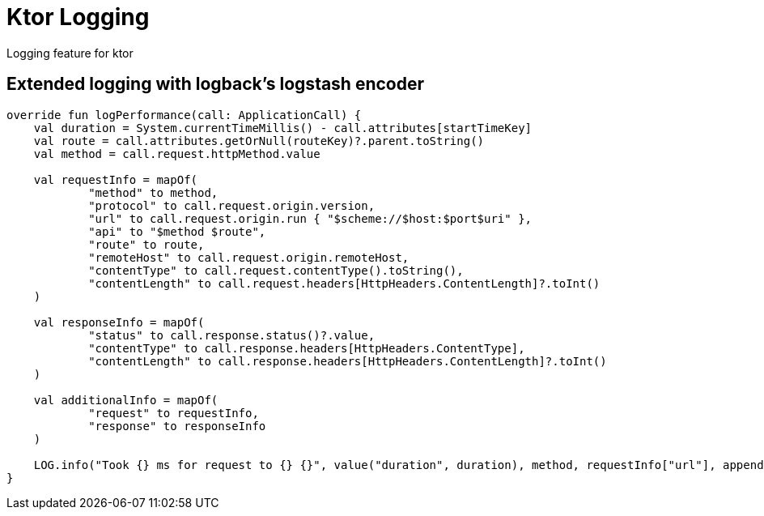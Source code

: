 = Ktor Logging

Logging feature for ktor

== Extended logging with logback's logstash encoder
[source,kotlin]
----
override fun logPerformance(call: ApplicationCall) {
    val duration = System.currentTimeMillis() - call.attributes[startTimeKey]
    val route = call.attributes.getOrNull(routeKey)?.parent.toString()
    val method = call.request.httpMethod.value

    val requestInfo = mapOf(
            "method" to method,
            "protocol" to call.request.origin.version,
            "url" to call.request.origin.run { "$scheme://$host:$port$uri" },
            "api" to "$method $route",
            "route" to route,
            "remoteHost" to call.request.origin.remoteHost,
            "contentType" to call.request.contentType().toString(),
            "contentLength" to call.request.headers[HttpHeaders.ContentLength]?.toInt()
    )

    val responseInfo = mapOf(
            "status" to call.response.status()?.value,
            "contentType" to call.response.headers[HttpHeaders.ContentType],
            "contentLength" to call.response.headers[HttpHeaders.ContentLength]?.toInt()
    )

    val additionalInfo = mapOf(
            "request" to requestInfo,
            "response" to responseInfo
    )

    LOG.info("Took {} ms for request to {} {}", value("duration", duration), method, requestInfo["url"], appendEntries(additionalInfo))
}
----
